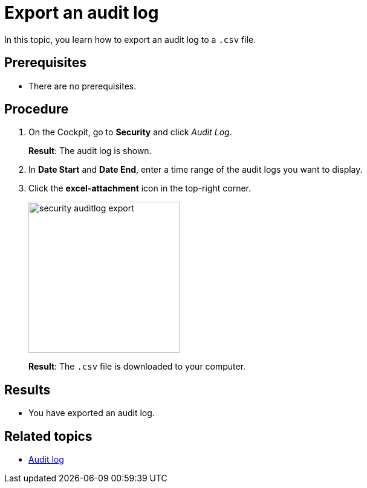 = Export an audit log

In this topic, you learn how to export an audit log to a `.csv` file.

== Prerequisites
* There are no prerequisites.

== Procedure
. On the Cockpit, go to *Security* and click _Audit Log_.
+
*Result*: The audit log is shown.
. In *Date Start* and *Date End*, enter a time range of the audit logs you want to display.
. Click the *excel-attachment* icon in the top-right corner.
+
image:security-auditlog-export.png[width=250]
+
*Result*: The `.csv` file is downloaded to your computer.

== Results
* You have exported an audit log.

== Related topics
* xref:security-auditlog.adoc[Audit log]

